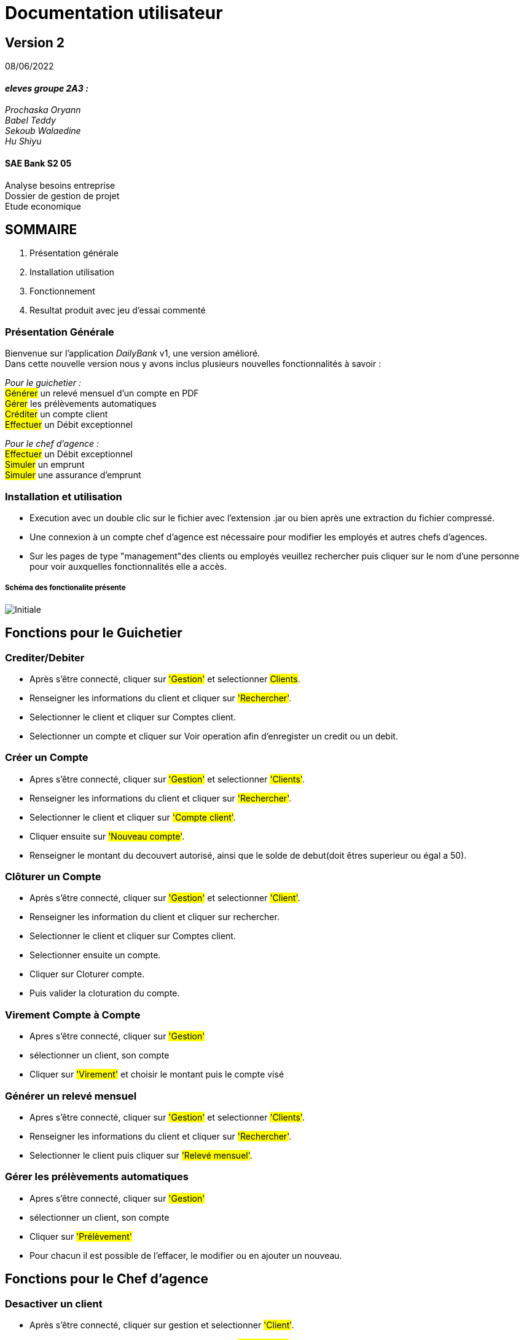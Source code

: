 [.text-center]
= Documentation utilisateur


== Version 2
08/06/2022


[.text-right]



==== _eleves groupe 2A3 :_ +
_Prochaska Oryann +
Babel Teddy +
Sekoub Walaedine +
Hu Shiyu_


[.text-center]
==== SAE Bank S2 05 +
Analyse besoins entreprise +
Dossier de gestion de projet +
Etude economique



<<<


== SOMMAIRE 
. Présentation générale +
. Installation utilisation +
. Fonctionnement +
. Resultat produit avec jeu d'essai commenté 

<<<

=== Présentation Générale
====
Bienvenue sur l'application _DailyBank_ v1, une version amélioré. +
Dans cette nouvelle version nous y avons inclus plusieurs nouvelles fonctionnalités à savoir : +

_Pour le guichetier :_ +
#Générer# un relevé mensuel d’un compte en PDF +
#Gérer# les prélèvements automatiques +
#Créditer# un compte client +
#Effectuer# un Débit exceptionnel

_Pour le chef d'agence :_ +
#Effectuer# un Débit exceptionnel +
#Simuler# un emprunt +
#Simuler# une assurance d’emprunt


====

=== Installation et utilisation
* Execution avec un double clic sur le fichier avec l'extension .jar ou bien après une extraction du fichier compressé. +
* Une connexion à un compte chef d'agence est nécessaire pour modifier les employés et autres chefs d'agences. +
* Sur les pages de type "management"des clients ou employés veuillez rechercher puis cliquer sur le nom d'une personne pour voir auxquelles fonctionnalités elle a accès.


===== Schéma des fonctionalite présente
image::Initiale.PNG[]

== Fonctions pour le Guichetier

=== Crediter/Debiter
* Après s'être connecté, cliquer sur #'Gestion'# et selectionner #Clients#. +
* Renseigner les informations du client et cliquer sur #'Rechercher'#. +
* Selectionner le client et cliquer sur Comptes client. +
* Selectionner un compte et cliquer sur Voir operation afin d'enregister un credit ou un debit. +

=== Créer un Compte
* Apres s'être connecté, cliquer sur #'Gestion'# et selectionner #'Clients'#. +
* Renseigner les informations du client et cliquer sur #'Rechercher'#. +
* Selectionner le client et cliquer sur #'Compte client'#. +
* Cliquer ensuite sur #'Nouveau compte'#. +
* Renseigner le montant du decouvert autorisé, ainsi que le solde de debut(doit êtres superieur ou égal a 50). +

=== Clôturer un Compte
* Après s'être connecté, cliquer sur #'Gestion'# et selectionner #'Client'#. +
* Renseigner les information du client et cliquer sur rechercher. +
* Selectionner le client et cliquer sur Comptes client. +
* Selectionner ensuite un compte. +
* Cliquer sur Cloturer compte. +
* Puis valider la cloturation du compte. +

=== Virement Compte à Compte
* Apres s'être connecté, cliquer sur #'Gestion'#
* sélectionner un client, son compte
* Cliquer sur #'Virement'# et choisir le montant puis le compte visé

=== Générer un relevé mensuel
* Apres s'être connecté, cliquer sur #'Gestion'# et selectionner #'Clients'#. +
* Renseigner les informations du client et cliquer sur #'Rechercher'#. +
* Selectionner le client puis cliquer sur #'Relevé mensuel'#.

=== Gérer les prélèvements automatiques
* Apres s'être connecté, cliquer sur #'Gestion'#
* sélectionner un client, son compte
* Cliquer sur #'Prélèvement'# 
* Pour chacun il est possible de l'effacer, le modifier ou en ajouter un nouveau.


== Fonctions pour le Chef d'agence

=== Desactiver un client
* Après s'être connecté, cliquer sur gestion et selectionner #'Client'#. +
* Renseigner les informations du client et cliquer sur #'Rechercher'#. +
* Sélectionner le client et cliquer sur #'Desactiver client'#. +


=== Simuler un emprunt et simuler une assurance d’emprunt
* Après s'être connecté, cliquer sur gestion et selectionner #'Simulation'#
* Deux choix s'offrent à vous soit simulation emprunt soit simulation assurance emprunt
* Pour les deux vous devez remplir les cases indiquées et après a validation vous obtiendrez le résultat sur la partie gauche de la fenêtre.

=== Desactiver un employe
* Après s'être connecté, cliquer sur gestion et selectionner #'Employe'#. +
* Renseigner les informations du client et cliquer sur #'Rechercher'#. +
* Sélectionner le Employe et cliquer sur #'Desactiver Employe'#. +

=== Modifier un employe
* Après s'être connecté, cliquer sur gestion et selectionner #'Employe'#. +
* Renseigner les informations du client et cliquer sur #'Rechercher'#. +
* Sélectionner le Employe et cliquer sur #'Modifier Employe'#. +

=== ajouter un nouveau employe
* Après s'être connecté, cliquer sur gestion et selectionner #'Employe'#. +
* Renseigner les informations du client et cliquer sur #'Rechercher'#. +
* Sélectionner le Employe et cliquer sur #'Nouveau Employe'#. +

===== Use Case Diagram
image::USC.PNG[]

=== Resultat produit avec jeu d'essai commenté
 ---
image::fiche_test_v2_1.png[]
image::fiche_test_v2_2.png[]
image::fiche_test_v2_3.png[]
image::fiche_test_v2_4.png[]
image::fiche_test_v2_5.png[]
image::fiche_test_v2_6.png[]
image::fiche_test_v2_7.png[]
image::fiche_test_v2_8.png[]
image::fiche_test_v2_9.png[]
image::fiche_test_v2_10.png[]
 ---













